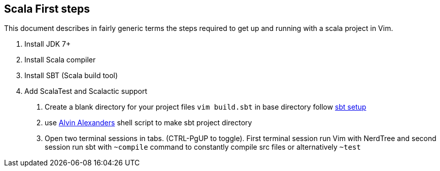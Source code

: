 == Scala First steps
-- 

This document describes in fairly generic terms the steps required to get up and running with a scala project in Vim.

1. Install JDK 7+
2. Install Scala compiler
3. Install SBT (Scala build tool)
4. Add ScalaTest and Scalactic support

. Create a blank directory for your project files
`vim build.sbt` in base directory follow http://www.scala-sbt.org/0.13/tutorial/Hello.html[sbt setup]
. use https://gist.github.com/alvinj/3194379[Alvin Alexanders] shell script to make sbt project directory
. Open two terminal sessions in tabs. (CTRL-PgUP to toggle). First terminal session run Vim with NerdTree and second 
session run sbt with `~compile` command to constantly compile src files or alternatively `~test`

